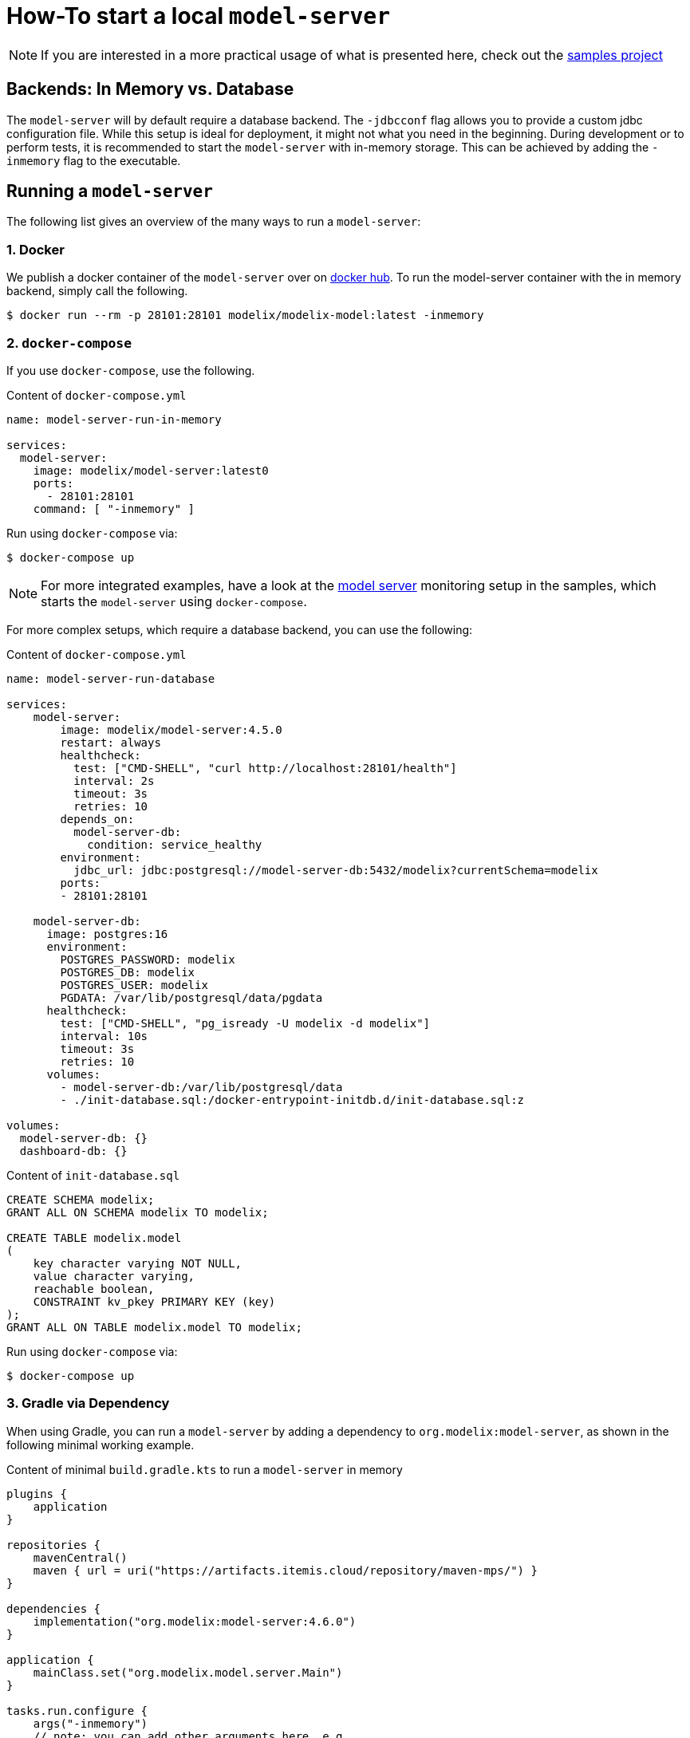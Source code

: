 = How-To start a local `model-server`
:navtitle: Start a `model-server`

NOTE: If you are interested in a more practical usage of what is presented here, check out the https://github.com/modelix/modelix.samples[samples project^]

== Backends: In Memory vs. Database

The `model-server` will by default require a database backend.
The `-jdbcconf` flag allows you to provide a custom jdbc configuration file.
While this setup is ideal for deployment, it might not what you need in the beginning.
During development or to perform tests, it is recommended to start the `model-server` with in-memory storage.
This can be achieved by adding the `-inmemory` flag to the executable.


== Running a `model-server`

The following list gives an overview of the many ways to run a `model-server`:


=== 1. Docker

We publish a docker container of the `model-server` over on https://hub.docker.com/r/modelix/model-server/tags[docker hub].
To run the model-server container with the in memory backend, simply call the following.
[source, shell]
--
$ docker run --rm -p 28101:28101 modelix/modelix-model:latest -inmemory
--


=== 2. `docker-compose`

If you use `docker-compose`, use the following.

.Content of `docker-compose.yml`
[source, yaml]
--
name: model-server-run-in-memory

services:
  model-server:
    image: modelix/model-server:latest0
    ports:
      - 28101:28101
    command: [ "-inmemory" ]
--

Run using `docker-compose` via:

[source, shell]
--
$ docker-compose up
--

NOTE: For more integrated examples, have a look at the
xref:samples:monitoring.adoc[model server]
monitoring setup in the samples, which starts the `model-server` using `docker-compose`.

For more complex setups, which require a database backend, you can use the following:

.Content of `docker-compose.yml`
[source, yaml]
--
name: model-server-run-database

services:
    model-server:
        image: modelix/model-server:4.5.0
        restart: always
        healthcheck:
          test: ["CMD-SHELL", "curl http://localhost:28101/health"]
          interval: 2s
          timeout: 3s
          retries: 10
        depends_on:
          model-server-db:
            condition: service_healthy
        environment:
          jdbc_url: jdbc:postgresql://model-server-db:5432/modelix?currentSchema=modelix
        ports:
        - 28101:28101

    model-server-db:
      image: postgres:16
      environment:
        POSTGRES_PASSWORD: modelix
        POSTGRES_DB: modelix
        POSTGRES_USER: modelix
        PGDATA: /var/lib/postgresql/data/pgdata
      healthcheck:
        test: ["CMD-SHELL", "pg_isready -U modelix -d modelix"]
        interval: 10s
        timeout: 3s
        retries: 10
      volumes:
        - model-server-db:/var/lib/postgresql/data
        - ./init-database.sql:/docker-entrypoint-initdb.d/init-database.sql:z

volumes:
  model-server-db: {}
  dashboard-db: {}
--

.Content of `init-database.sql`
[source, SQL]
--
CREATE SCHEMA modelix;
GRANT ALL ON SCHEMA modelix TO modelix;

CREATE TABLE modelix.model
(
    key character varying NOT NULL,
    value character varying,
    reachable boolean,
    CONSTRAINT kv_pkey PRIMARY KEY (key)
);
GRANT ALL ON TABLE modelix.model TO modelix;
--

Run using `docker-compose` via:

[source, shell]
--
$ docker-compose up
--


=== 3. Gradle via Dependency

When using Gradle, you can run a `model-server` by adding a dependency to `org.modelix:model-server`, as shown in the following minimal working example.

.Content of minimal `build.gradle.kts` to run a `model-server` in memory
[source, kotlin]
--
plugins {
    application
}

repositories {
    mavenCentral()
    maven { url = uri("https://artifacts.itemis.cloud/repository/maven-mps/") }
}

dependencies {
    implementation("org.modelix:model-server:4.6.0")
}

application {
    mainClass.set("org.modelix.model.server.Main")
}

tasks.run.configure {
    args("-inmemory")
    // note: you can add other arguments here, e.g.
    // args("-inmemory", "-dumpin", "/path/to/dump/file.dump")
}
--

You can start the model-server simply by running

[source, bash]
--
./gradlew run
--

=== 4. Gradle via Source

Use `git` to check out the modelix core repository from

[source,bash]
--
https://github.com/modelix/modelix.core
--

To run the model-server with default configuration run:

[source,bash]
--
[modelix.core] $ ./gradlew model-server:run
--

NOTE: You will have to build the project first, which might take some time depending on your hardware.


[NOTE]
====
To give arguments to the gradle run command, you have to add them via the `--args` flag:

[source,bash]
--
./gradlew model-server:run --args='-jdbcconf path-to-my-database.properties -dumpout'
--
====


=== 5. MPS

You can run a *light version* of the `model-server` directly in MPS via the dedicated *MPS as Modelix Model Server Plugin*, which is published over at the https://plugins.jetbrains.com/plugin/22834-mps-as-modelix-model-server[JetBrains Marketplace].


[IMPORTANT]
====
A light model-server does not provide the full features as an independent `model-server` instance will.
More *advanced features* (e.g. xref:core:howto/modelql-writing.adoc[ModelQL], or the xref:core:howto/metrics.adoc[metrics]) and *advanced clients* (e.g. xref:core:howto/modelql.adoc[ModelQLClient]) will not work.
====

In MPS navigate to File -> Settings -> Plugins (left) -> Marketplace (top) -> search for "modelix model server" -> press install.

image::model-server-plugin-marketplace.png[Installing the MPS model-server plugin]

You can access the light `model-server` via the
xref:core:reference/component-light-model-client.adoc[light-model-client].


=== 6. *In Process* (Kotlin)

This rather advanced version allows you to run the `model-server` inside your own application.
You can find an examples of this in these code fragments:

* https://github.com/modelix/modelix.core/blob/main/model-server/src/test/kotlin/org/modelix/model/server/ModelClientV2Test.kt#L48[ModelClientV2Test (modelix core tests)]
* https://github.com/modelix/modelix.core/blob/main/mps-model-server-plugin/src/main/kotlin/org/modelix/model/server/mps/MPSModelServer.kt#L77C22-L77C38[`MPSModelServer.kt` (Implementation of the 'MPS as Modelix Model Server' plugin)]
